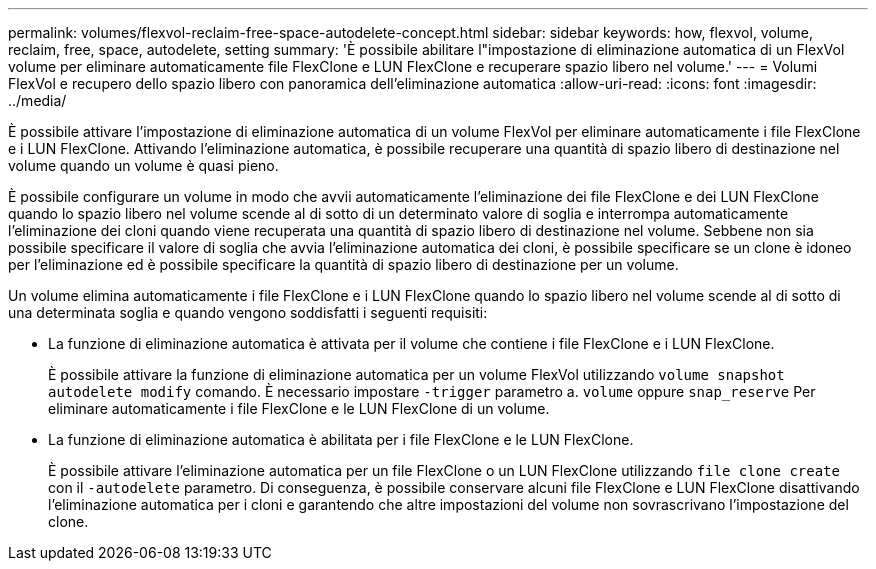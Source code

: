 ---
permalink: volumes/flexvol-reclaim-free-space-autodelete-concept.html 
sidebar: sidebar 
keywords: how, flexvol, volume, reclaim, free, space, autodelete, setting 
summary: 'È possibile abilitare l"impostazione di eliminazione automatica di un FlexVol volume per eliminare automaticamente file FlexClone e LUN FlexClone e recuperare spazio libero nel volume.' 
---
= Volumi FlexVol e recupero dello spazio libero con panoramica dell'eliminazione automatica
:allow-uri-read: 
:icons: font
:imagesdir: ../media/


[role="lead"]
È possibile attivare l'impostazione di eliminazione automatica di un volume FlexVol per eliminare automaticamente i file FlexClone e i LUN FlexClone. Attivando l'eliminazione automatica, è possibile recuperare una quantità di spazio libero di destinazione nel volume quando un volume è quasi pieno.

È possibile configurare un volume in modo che avvii automaticamente l'eliminazione dei file FlexClone e dei LUN FlexClone quando lo spazio libero nel volume scende al di sotto di un determinato valore di soglia e interrompa automaticamente l'eliminazione dei cloni quando viene recuperata una quantità di spazio libero di destinazione nel volume. Sebbene non sia possibile specificare il valore di soglia che avvia l'eliminazione automatica dei cloni, è possibile specificare se un clone è idoneo per l'eliminazione ed è possibile specificare la quantità di spazio libero di destinazione per un volume.

Un volume elimina automaticamente i file FlexClone e i LUN FlexClone quando lo spazio libero nel volume scende al di sotto di una determinata soglia e quando vengono soddisfatti i seguenti requisiti:

* La funzione di eliminazione automatica è attivata per il volume che contiene i file FlexClone e i LUN FlexClone.
+
È possibile attivare la funzione di eliminazione automatica per un volume FlexVol utilizzando `volume snapshot autodelete modify` comando. È necessario impostare `-trigger` parametro a. `volume` oppure `snap_reserve` Per eliminare automaticamente i file FlexClone e le LUN FlexClone di un volume.

* La funzione di eliminazione automatica è abilitata per i file FlexClone e le LUN FlexClone.
+
È possibile attivare l'eliminazione automatica per un file FlexClone o un LUN FlexClone utilizzando `file clone create` con il `-autodelete` parametro. Di conseguenza, è possibile conservare alcuni file FlexClone e LUN FlexClone disattivando l'eliminazione automatica per i cloni e garantendo che altre impostazioni del volume non sovrascrivano l'impostazione del clone.


